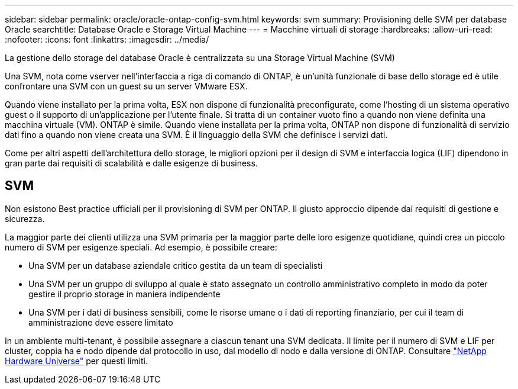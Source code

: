 ---
sidebar: sidebar 
permalink: oracle/oracle-ontap-config-svm.html 
keywords: svm 
summary: Provisioning delle SVM per database Oracle 
searchtitle: Database Oracle e Storage Virtual Machine 
---
= Macchine virtuali di storage
:hardbreaks:
:allow-uri-read: 
:nofooter: 
:icons: font
:linkattrs: 
:imagesdir: ../media/


[role="lead"]
La gestione dello storage del database Oracle è centralizzata su una Storage Virtual Machine (SVM)

Una SVM, nota come vserver nell'interfaccia a riga di comando di ONTAP, è un'unità funzionale di base dello storage ed è utile confrontare una SVM con un guest su un server VMware ESX.

Quando viene installato per la prima volta, ESX non dispone di funzionalità preconfigurate, come l'hosting di un sistema operativo guest o il supporto di un'applicazione per l'utente finale. Si tratta di un container vuoto fino a quando non viene definita una macchina virtuale (VM). ONTAP è simile. Quando viene installata per la prima volta, ONTAP non dispone di funzionalità di servizio dati fino a quando non viene creata una SVM. È il linguaggio della SVM che definisce i servizi dati.

Come per altri aspetti dell'architettura dello storage, le migliori opzioni per il design di SVM e interfaccia logica (LIF) dipendono in gran parte dai requisiti di scalabilità e dalle esigenze di business.



== SVM

Non esistono Best practice ufficiali per il provisioning di SVM per ONTAP. Il giusto approccio dipende dai requisiti di gestione e sicurezza.

La maggior parte dei clienti utilizza una SVM primaria per la maggior parte delle loro esigenze quotidiane, quindi crea un piccolo numero di SVM per esigenze speciali. Ad esempio, è possibile creare:

* Una SVM per un database aziendale critico gestita da un team di specialisti
* Una SVM per un gruppo di sviluppo al quale è stato assegnato un controllo amministrativo completo in modo da poter gestire il proprio storage in maniera indipendente
* Una SVM per i dati di business sensibili, come le risorse umane o i dati di reporting finanziario, per cui il team di amministrazione deve essere limitato


In un ambiente multi-tenant, è possibile assegnare a ciascun tenant una SVM dedicata. Il limite per il numero di SVM e LIF per cluster, coppia ha e nodo dipende dal protocollo in uso, dal modello di nodo e dalla versione di ONTAP.  Consultare link:https://hwu.netapp.com/["NetApp Hardware Universe"^] per questi limiti.
